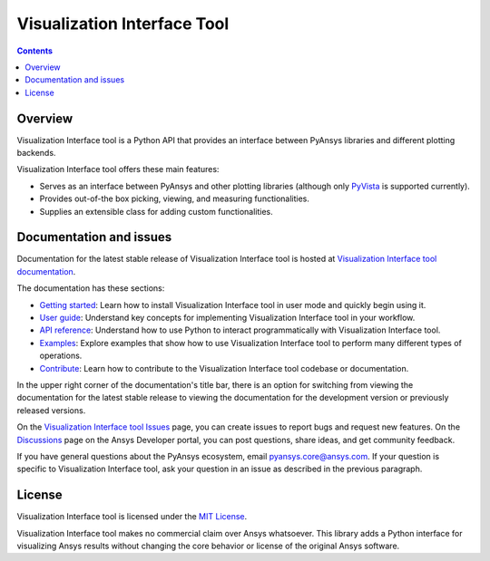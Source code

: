 Visualization Interface Tool
==================
|pyansys| |MIT|

.. |pyansys| image:: https://img.shields.io/badge/Py-Ansys-ffc107.svg?logo=data:image/png;base64,iVBORw0KGgoAAAANSUhEUgAAABAAAAAQCAIAAACQkWg2AAABDklEQVQ4jWNgoDfg5mD8vE7q/3bpVyskbW0sMRUwofHD7Dh5OBkZGBgW7/3W2tZpa2tLQEOyOzeEsfumlK2tbVpaGj4N6jIs1lpsDAwMJ278sveMY2BgCA0NFRISwqkhyQ1q/Nyd3zg4OBgYGNjZ2ePi4rB5loGBhZnhxTLJ/9ulv26Q4uVk1NXV/f///////69du4Zdg78lx//t0v+3S88rFISInD59GqIH2esIJ8G9O2/XVwhjzpw5EAam1xkkBJn/bJX+v1365hxxuCAfH9+3b9/+////48cPuNehNsS7cDEzMTAwMMzb+Q2u4dOnT2vWrMHu9ZtzxP9vl/69RVpCkBlZ3N7enoDXBwEAAA+YYitOilMVAAAAAElFTkSuQmCC
   :target: https://docs.pyansys.com/
   :alt: PyAnsys

.. |MIT| image:: https://img.shields.io/badge/License-MIT-yellow.svg
   :target: https://opensource.org/licenses/MIT
   :alt: MIT

.. contents::

Overview
--------

Visualization Interface tool is a Python API that provides an interface between PyAnsys libraries and
different plotting backends.

Visualization Interface tool offers these main features:

* Serves as an interface between PyAnsys and other plotting libraries (although only
  `PyVista <https://docs.pyvista.org/version/stable/>`_ is supported currently).
* Provides out-of-the box picking, viewing, and measuring functionalities.
* Supplies an extensible class for adding custom functionalities.

Documentation and issues
------------------------

Documentation for the latest stable release of Visualization Interface tool is hosted
at `Visualization Interface tool documentation <https://visualization-interface.tools.docs.pyansys.com/version/dev/>`_.

The documentation has these sections:

- `Getting started <https://visualization-interface.tools.docs.pyansys.com/version/dev/getting_started/index.html>`_: Learn
  how to install Visualization Interface tool in user mode and quickly begin using it.
- `User guide <https://visualization-interface.tools.docs.pyansys.com/version/dev/user_guide/index.html>`_: Understand key
  concepts for implementing Visualization Interface tool in your workflow.
- `API reference <https://visualization-interface.tools.docs.pyansys.com/version/dev/api/index.html>`_: Understand how to
  use Python to interact programmatically with Visualization Interface tool.
- `Examples <visualization-interface.tools.docs.pyansys.com/version/dev/examples/index.html>`_: Explore examples that
  show how to use Visualization Interface tool to perform many different types of operations.
- `Contribute <https://visualization-interface.tools.docs.pyansys.com/version/dev/contributing/index.html>`_: Learn how to
  contribute to the Visualization Interface tool codebase or documentation.

In the upper right corner of the documentation's title bar, there is an option
for switching from viewing the documentation for the latest stable release
to viewing the documentation for the development version or previously
released versions.

On the `Visualization Interface tool Issues <https://github.com/ansys-internal/ansys-tools-visualization-interface/issues>`_
page, you can create issues to report bugs and request new features. On the
`Discussions <https://discuss.ansys.com/>`_ page on the Ansys Developer portal,
you can post questions, share ideas, and get community feedback.

If you have general questions about the PyAnsys ecosystem, email
`pyansys.core@ansys.com <pyansys.core@ansys.com>`_. If your
question is specific to Visualization Interface tool, ask your
question in an issue as described in the previous paragraph.

License
-------

Visualization Interface tool is licensed under the `MIT License <https://github.com/ansys-internal/ansys-tools-visualization-interface/blob/main/LICENSE>`_.

Visualization Interface tool makes no commercial claim over Ansys whatsoever. This library adds a
Python interface for visualizing Ansys results without changing the core behavior or
license of the original Ansys software.
